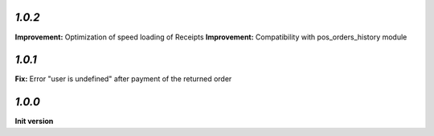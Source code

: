 `1.0.2`
-------

**Improvement:** Optimization of speed loading of Receipts
**Improvement:** Compatibility with pos_orders_history module

`1.0.1`
-------

**Fix:** Error "user is undefined" after payment of the returned order

`1.0.0`
-------

**Init version**
